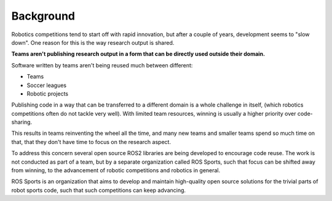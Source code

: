Background
##########

.. image:: images/crowd.png

Robotics competitions tend to start off with rapid innovation, but after a couple of years, development seems to "slow down".
One reason for this is the way research output is shared.

**Teams aren't publishing research output in a form that can be directly used outside their
domain.**

Software written by teams aren't being reused much between different:

* Teams
* Soccer leagues
* Robotic projects

Publishing code in a way that can be transferred to a different domain is a whole challenge in
itself, (which robotics competitions often do not tackle very well).
With limited team resources, winning is usually a higher priority over code-sharing.

This results in teams reinventing the wheel all the time,
and many new teams and smaller teams spend so much time on that,
that they don't have time to focus on the research aspect.

To address this concern several open source ROS2 libraries are being developed to encourage code
reuse. The work is not conducted as part of a team, but by a separate organization called
ROS Sports, such that focus can be shifted away from winning, to the advancement of
robotic competitions and robotics in general.

ROS Sports is an organization that aims to develop and maintain high-quality open source solutions
for the trivial parts of robot sports code, such that such competitions can keep advancing.

.. _RoboCup: https://www.robocup.org/
